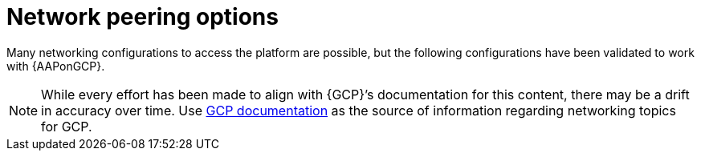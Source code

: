 [id="con-aap-gcp-network-peering-options"]

= Network peering options

Many networking configurations to access the platform are possible, but the following configurations have been validated to work with {AAPonGCP}.

[NOTE]
====
While every effort has been made to align with {GCP}’s documentation for this content, there may be a drift in accuracy over time. 
Use link:https://cloud.google.com/vpc/docs/vpc-peering[GCP documentation] as the source of information regarding networking topics for GCP.
====

